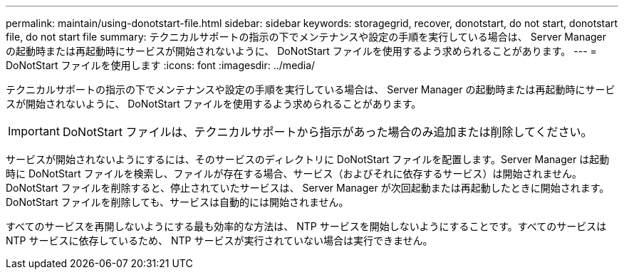---
permalink: maintain/using-donotstart-file.html 
sidebar: sidebar 
keywords: storagegrid, recover, donotstart, do not start, donotstart file, do not start file 
summary: テクニカルサポートの指示の下でメンテナンスや設定の手順を実行している場合は、 Server Manager の起動時または再起動時にサービスが開始されないように、 DoNotStart ファイルを使用するよう求められることがあります。 
---
= DoNotStart ファイルを使用します
:icons: font
:imagesdir: ../media/


[role="lead"]
テクニカルサポートの指示の下でメンテナンスや設定の手順を実行している場合は、 Server Manager の起動時または再起動時にサービスが開始されないように、 DoNotStart ファイルを使用するよう求められることがあります。


IMPORTANT: DoNotStart ファイルは、テクニカルサポートから指示があった場合のみ追加または削除してください。

サービスが開始されないようにするには、そのサービスのディレクトリに DoNotStart ファイルを配置します。Server Manager は起動時に DoNotStart ファイルを検索し、ファイルが存在する場合、サービス（およびそれに依存するサービス）は開始されません。DoNotStart ファイルを削除すると、停止されていたサービスは、 Server Manager が次回起動または再起動したときに開始されます。DoNotStart ファイルを削除しても、サービスは自動的には開始されません。

すべてのサービスを再開しないようにする最も効率的な方法は、 NTP サービスを開始しないようにすることです。すべてのサービスは NTP サービスに依存しているため、 NTP サービスが実行されていない場合は実行できません。
